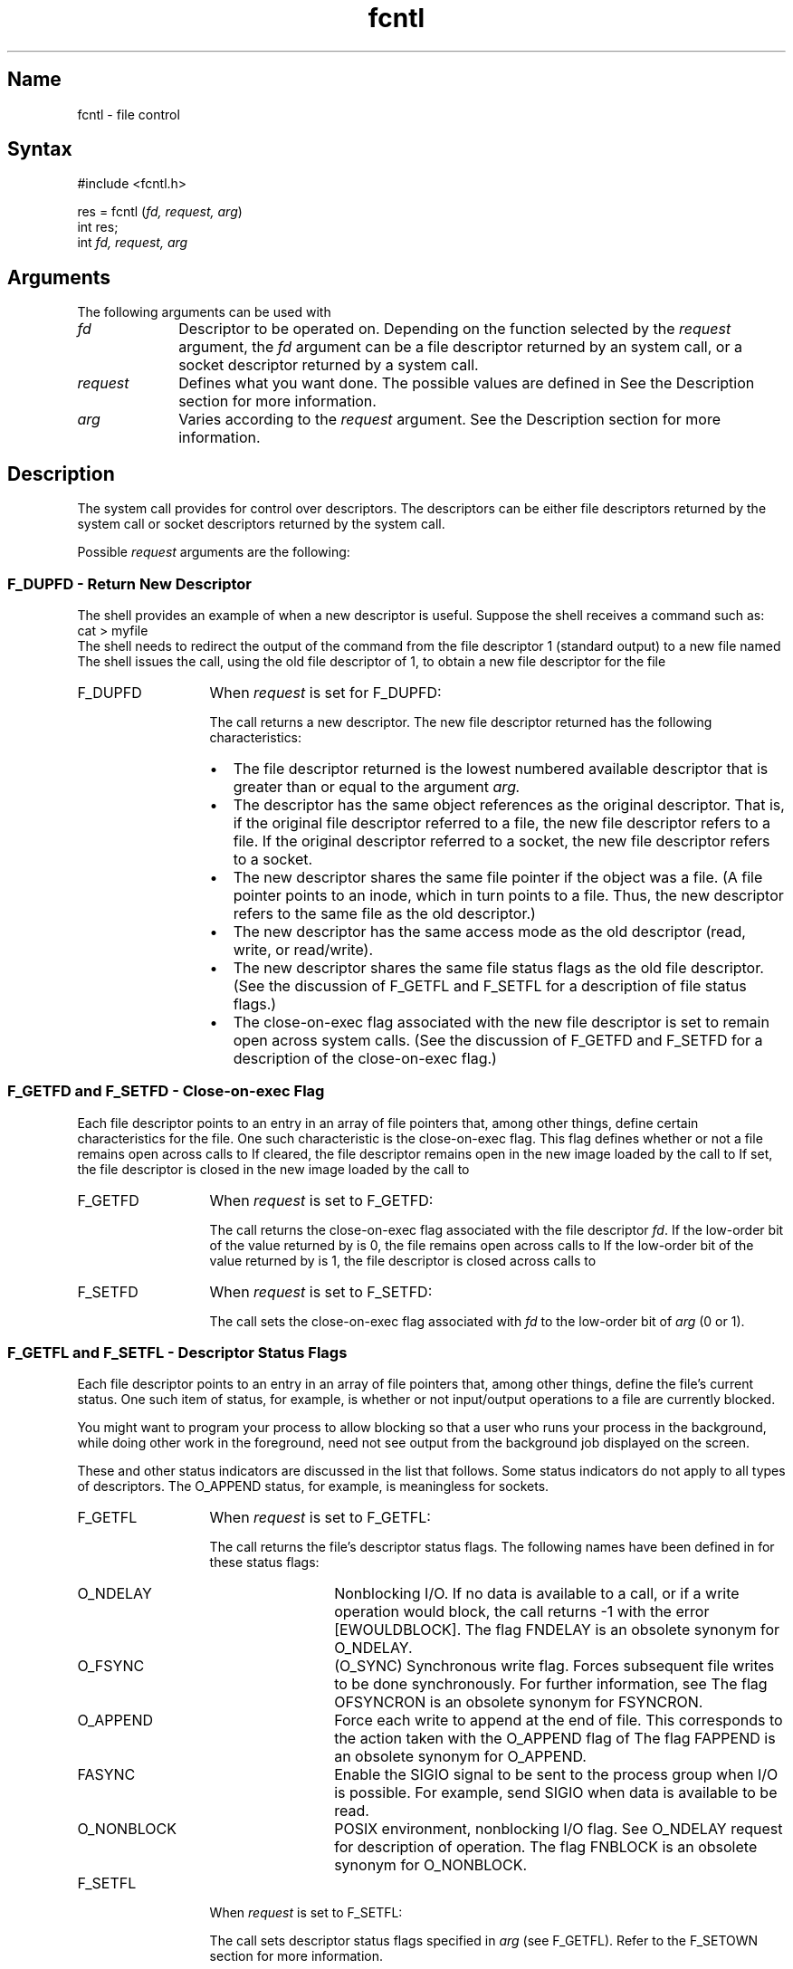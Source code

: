 .\" SCCSID: @(#)fcntl.2	2.1	3/10/87
.TH fcntl 2
.SH Name
fcntl \- file control
.SH Syntax
#include <fcntl.h>
.PP
res = fcntl (\fIfd, request, arg\fP)
.br
int res;
.br
int \fIfd, request, arg\fP
.SH Arguments
The following arguments can be used with 
.PN fcntl :
.IP "\fIfd\fR" 10
Descriptor to be operated on.  Depending on the
function selected by the \fIrequest\fR argument,
the \fIfd\fR argument can be
a file descriptor returned by an 
.PN open 
system call, or a socket descriptor returned by a 
.PN socket 
system call.
.IP "\fIrequest\fR" 10
Defines what you want done. The possible values are defined 
in
.PN <fcntl.h> . 
See the Description section for more information.
.IP "\fIarg\fR" 10
Varies according to the \fIrequest\fR argument.  See the Description
section for more information.
.SH Description
.NXR "fcntl system call" 
.NXR "file descriptor" "controlling"
.NXR "fcntl system call" "dup2 system call"
.NXR "fcntl system call" "close system call"
The 
.PN fcntl
system call provides for control over descriptors.  The
descriptors can be either file 
descriptors returned by the 
.PN open 
system call or
socket descriptors returned by the 
.PN socket 
system call.
.PP
Possible 
.I request 
arguments are the following:
.NXR "fcntl system call" "request definitions"
.SS F_DUPFD \- Return New Descriptor
The shell provides an example of when a new
descriptor is useful.  Suppose the shell receives
a command such as:
.EX
cat > myfile
.EE
The shell needs to redirect the output of the 
.PN cat
command from the file descriptor 1 (standard output)
to a new file named
.PN myfile .  
The shell issues the
.PN fcntl
call, using the old file descriptor of 1, to obtain
a new file descriptor for the file
.PN myfile .
.IP F_DUPFD 13
When \fIrequest\fR is set for F_DUPFD:
.sp
The 
.PN fcntl 
call returns a new descriptor.  
The new file descriptor returned has the
following characteristics:
.RS
.IP \(bu 3
The file descriptor returned is the lowest numbered available
descriptor that is greater than or equal to
the argument
.I arg.
.IP \(bu 3
The descriptor has the same object references 
as the original descriptor.  That is, if the original
file descriptor referred to a file, the new file
descriptor refers to a file.  If the original descriptor
referred to a socket, the new file descriptor refers to
a socket.
.IP \(bu
The new descriptor shares the same file pointer if the object
was a file.  (A file pointer points to an inode, which in
turn points to a file.  Thus, the new descriptor refers to
the same file as the old descriptor.)
.IP \(bu
The new descriptor has the same access mode as the old
descriptor (read, write, or read/write).
.IP \(bu
The new descriptor shares the same file status flags 
as the old file descriptor.  (See the discussion of
F_GETFL and F_SETFL for a description of
file status flags.)
.IP \(bu
The close-on-exec flag associated with the new file descriptor
is set to remain open across 
.PN execve 
system calls.  (See the discussion of F_GETFD and
F_SETFD for a description of the close-on-exec
flag.)
.RE
.SS F_GETFD and F_SETFD \- Close-on-exec Flag
Each file descriptor points to an entry in an
array of file pointers
that, among other things,
define certain characteristics for the file.  One
such characteristic is the close-on-exec flag.  
This flag defines whether or not a file remains
open across calls to 
.PN execve . 
If cleared, the file descriptor remains open in the new image 
loaded by the call to 
.PN execve .
If set, the file descriptor is closed in the new
image loaded by the call to 
.PN execve . 
.IP F_GETFD 13
When \fIrequest\fR is set to F_GETFD:
.sp
The 
.PN fcntl 
call returns
the close-on-exec flag associated with the file descriptor
\fIfd\fR. 
If the low-order bit of the value returned by
.PN fcntl 
is 0,
the file remains open across calls to 
.PN execve .  
If the low-order bit of the value returned
by 
.PN fcntl
is 1, the file descriptor is closed across calls to 
.PN execve .
.IP F_SETFD
When \fIrequest\fR is set to F_SETFD:
.sp
The
.PN fcntl
call sets the close-on-exec flag associated with
.I fd
to the low-order bit of
.I arg
(0 or 1).
.SS "F_GETFL and  F_SETFL \- Descriptor Status Flags"
Each file descriptor points to an entry in an array of file
pointers that, among other things, define the file's current
status.  One such item of status, for example, is
whether or not input/output
operations to a file are currently blocked.
.PP
You might want to program your process to allow blocking so that
a user who runs 
your process in the background, while doing other work in the
foreground, need not see output from the background job
displayed on the screen.
.PP 
These and other status indicators are discussed in the list that
follows. Some status indicators do not apply to all types of
descriptors.  The O_APPEND status, for example, is meaningless
for sockets.
.IP F_GETFL 13
When \fIrequest\fR is set to F_GETFL:
.sp
The 
.PN fcntl
call returns the file's 
descriptor status flags.
The following names have been defined in
.PN <fcntl.h>
for these status flags:
.RS
.IP O_NDELAY 13
Nonblocking I/O.  If no data is available to a
.PN read
call, or if a
write operation would block, the call returns \-1 with
the error [EWOULDBLOCK].  The flag FNDELAY is an obsolete synonym for
O_NDELAY.
.IP O_FSYNC
(O_SYNC) Synchronous write flag.  Forces subsequent file writes to be done
synchronously.  For further information, see
.MS write 2 .
The flag OFSYNCRON is an obsolete synonym for FSYNCRON. 
.IP O_APPEND 
Force each write to append at the end of file.  This corresponds
to the action taken with the O_APPEND flag of 
.PN open .
The flag FAPPEND is an obsolete synonym for O_APPEND.
.IP FASYNC
Enable the SIGIO signal to be sent to the process group when
I/O is possible.  For example, send SIGIO when data is available to be
read.
.IP O_NONBLOCK
POSIX environment, nonblocking I/O flag.  See O_NDELAY request for description
of operation.  The flag FNBLOCK is an obsolete synonym for
O_NONBLOCK.
.RE
.IP F_SETFL 13
When \fIrequest\fR is set to F_SETFL:
.sp
The
.PN fcntl 
call sets descriptor status flags specified in 
.I arg
(see F_GETFL). Refer to the F_SETOWN section for more information.   
.SS F_GETOWN and F_SETOWN \- Get Or\0Set\0Owner
With these requests, your process can recognize 
the software interrupts SIGIO
or SIGURG.
As described in 
.PN sigvec ,
SIGIO is a signal indicating that I/O is possible on a descriptor.
SIGURG indicates an urgent condition present on a socket.  
.IP F_GETOWN 13
When \fIrequest\fR is set to F_GETOWN:
.sp .5
The
.PN fcntl
call returns the process ID or process group
currently receiving SIGIO and SIGURG signals.
Process groups are returned
as negative values.
.IP F_SETOWN 13
When \fIrequest\fR is set to F_SETOWN:
.sp .5
The
.PN fcntl
call sets the process or process group
to receive SIGIO and SIGURG signals;
process groups are specified by supplying
.I arg
as negative.   Otherwise, 
.I arg
is interpreted as a process ID. See also the F_SETFL request,
which sets descriptor status flags, and the description of the
FASYNC flag in the F_GETFL section.
.SS F_GETLK, F_SETLK, and F_SETLKW \- Locking\0File\0Regions
With these requests, your process can:
.IP \(bu 3
Test a file for
a region that might have been read-locked or write-locked by
another process.
.IP \(bu
Set or clear a file region read or write lock.
.IP \(bu
Set a file region read or write lock, sleeping, if
necessary, until locks previously set by other processes
are unlocked.
.PP
When a read lock has been set on a segment of a file,
other processes can also set read locks on that file
segment or portions thereof.
.PP
A read lock prevents any other process from write locking
the protected area.  More than one read lock can exist for a
given region of a file at a given time.  The file descriptor
on which a read lock is being placed must have been opened
with read access.
.PP
A write lock prevents any other process from read locking
or write locking the protected region.  Only one write lock
can exist for a given region of a file at a given time.  The file
descriptor on which a write lock is being placed must have
been opened with write access.
.PP
Locks can start and extend beyond the current end of a file,
but cannot be negative relative to the beginning of the
file.
.PP
Changing or unlocking a region from the middle of a larger locked region
leaves two smaller regions with the old setting at either end. 
Locking a region that is already locked by the calling process
causes the old lock to be removed and the new lock type to take
effect.
.PP
All locks associated with a file for a given process are removed
when a file descriptor for that file is closed by that process
or the process holding that file descriptor terminates.  Locks are
not inherited by a child process in a 
.PN fork (a)2
system call.
.IP F_GETLK 13
When \fIrequest\fR is set to F_GETLK:
.sp
The 
.PN fcntl
call gets the lock information for a read or write locked region.
In the call, you pass a lock description in a 
variable of type
.I struct flock 
pointed to by
.I arg.
.sp
If the region defined in the
.I flock
structure is already locked by a process other than the
caller, a description of the existing lock
is returned in the 
.I flock 
structure.
If no lock is found that would prevent this lock from being created,
then the structure is passed back unchanged except for the lock type
which is set to F_UNLCK.
.sp
The
.I flock 
structure is defined as follows:
.EX
struct flock {
        short    l_type;
        short    l_whence;
        long     l_start;
        long     l_len;
        int      l_pid;
};
.EE
\fBData Passed in \fIflock\fR:
.sp
In the data you pass in
.I flock,
the 
.I l_type
value defines the lock type to be tested for: F_RDLCK for
a read lock and F_WRLCK for a write lock.  
.sp
The
.I l_whence 
value defines the point from which the starting byte of the region is to be
measured.  If
.I l_whence 
is 0, the value in
.I l_start
is taken as the starting byte of the region.
If
.I l_whence 
is 1,
the current file offset plus the value of
.I l_start
is taken as the starting point.
If
.I l_whence
is 2,
the file size plus the value of
.I l_start
is taken as the starting point.
.sp
The
.I l_len
value is the length of the region to be tested, in bytes.
If
.I l_len 
is zero, the length to be tested extends to the end of file.
If 
.I l_len
is zero and
.I l_start
is zero, the whole file is to be tested.
If
.I l_len
is negative, the area affected starts at \fIl_start\fP + \fIl_len\fP
and ends at \fIl_start\fP - 1.
.sp
The
.I l_pid
value has no significance in the data passed.
.sp
\fBData Returned in \fIflock\fR:
.sp
The 
.I l_type 
value can be F_RDLCK if the region passed is under a read lock.
F_WRLCK means that the region passed is under a write lock.
F_UNLCK means that the region is not currently locked by any
process that would prevent this lock from being created;
for example, the region might be locked by the caller.
.sp
The 
.IR l_whence ,
.IR l_start ,
and
.IR l_len
values have similar meanings as discussed under Data Passed,
except that they define the region currently under
read or write lock.
.sp
The 
.I l_pid 
value is only used with F_GETLK to return the value for a
blocking lock.  An example of a blocking lock is a write lock currently
set by a process other than the calling process.
.IP F_SETLK 13
When \fIrequest\fR is set to F_SETLK:
.sp
You set or clear a file region lock according to the variable of 
.I l_type
in the
.I struct flock
pointed to by 
.IR arg .
(The 
.I flock
structure is shown under the description of F_GETLK,
preceding.)
.sp
The 
.I l_type 
value
is used to establish read (F_RDLCK) and write (F_WRLCK) locks,
as well as remove either type of lock (F_UNLCK).
If a read or write lock cannot be set, 
.PN fcntl
will return immediately with an
error value of \-1.
.IP F_SETLKW 13
When \fIrequest\fR is set to F_SETLKW:
.sp
The 
.PN fcntl
call takes the same action as for
F_SETLK,
except that if a read or write lock is blocked by other locks,
the process sleeps until the segment is free to be locked.
.PP
Files and region locking are supported over the Network File
System (NFS) services if you have enabled the NFS locking
service.
.SH Return Values
.NXR "fcntl system call" "return value"
Upon successful completion, the value returned depends upon
the
.I request
argument
as follows:
.sp .5v
.nf
.ta .0i 1i
	F_DUPFD	A new file descriptor.
	F_GETFD	Value of flag (only the low-order bit is defined).
	F_GETFL	Value of flags.
	F_GETOWN	Value of file descriptor owner.
	other	Value other than \-1.
.fi
.sp .5v
Otherwise, a value of \-1 is returned and
.I errno
is set to indicate the error.
.SH Diagnostics
.NXR "fcntl system call" "diagnostics"
The
.PN fcntl
fails if under the following conditions: 
.TP 15
[EBADF]
The 
.I fildes
argument is not a valid open file descriptor.
.TP
[EBADF]
The environment defined is POSIX, the \fIrequest\fP argument is F_SETLK 
or F_SETLKW, the type of lock, \fIl_type\fP, is a shared lock (F_RDLCK),
and \fIfildes\fP is not a valid file descriptor open for reading, or the
type of lock, \fIl_type\fP, is an exclusive lock (F_WRLCK), and
\fIfildes\fP is not a valid file descriptor open for writing.
.TP 15
[EFAULT]
The 
.I arg
is pointing to an address outside the process's allocated space.
.TP 15
[EINVAL]
The
.I request
argument
is F_DUPFD, and
.I arg
is negative or greater than the maximum allowable number.
For further information, see 
.MS getdtablesize 2 .
.TP 15
[EINVAL]
The
.I request
argument
is F_SETSYN, to change the write mode of a file to
synchronous, and this operation is not valid 
for the file descriptor.  For example, the file
was opened for read-only operations.
.TP 15
[EINVAL]
The
.I request
argument is
F_GETLK,F_SETLK, or SETLKW and the data  
.I arg
points to is not valid.
.TP
[EINVAL] 
The
.I request
argument is invalid.
.TP
[EINVAL] 
The \fIfildes\fP argument refers to a file that does not support
locking.
.TP 15
[EACCES]
The
.I request
argument
is
F_SETLK, 
the type of lock (
.I l_type
)
is a read
(F_RDLCK) or write (F_WRLCK) lock, and the region 
of the
file to be locked is already write locked by another process.
Or, the type is a write lock and the region
of the file to be locked is already read or write
locked by another process.
Or,
the file is remotely mounted and the NFS locking service is not enabled.
.TP 15
[EMFILE]
The
.I request
argument is
F_DUPFD, and the maximum allowed number of file descriptors is currently
open, or no file descriptors greater than or equal to \fIarg\fP are
available.
.TP 15
[ENOSPC]
The
.I request
argument is
F_SETLK
or
F_SETLKW,
the type of lock is a read or write lock,
and there are no more file locking headers available
(too many files have segments locked).
Or, there are no more record locks available
(too many file segments locked).
.TP 15
[EDEADLK]
The
.I request
argument is
F_SETLKW,
and the lock is blocked by some lock from another process
that is sleeping (waiting) for that lock to become free.
This detection avoids a deadlock situation.
.TP 15
[EOPNOTSUPP]
Attempting an operation that is not valid for
the file descriptor.  This can occur if the file descriptor
argument, \fIfd\fR, points
to a socket address, and the
.I request
argument is only valid for files.
.TP
[EINTR]
The \fIrequest\fP argument is F_SETLKW and the function was
interrupted by a signal.
.SH Environment
The 
.PN fcntl
description differs from the POSIX and XPG3 definitions in that ENOLCK is
not a possible error condition.
.SH See Also
close(2), execve(2), getdtablesize(2), open(2), sigvec(2), lockd(8c)
